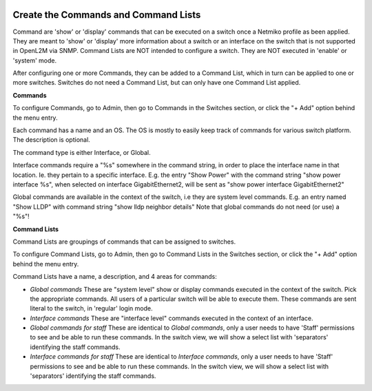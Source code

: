 .. image:: ../_static/openl2m_logo.png

=====================================
Create the Commands and Command Lists
=====================================

Command are 'show' or 'display' commands that can be executed on a switch once a Netmiko profile as been applied.
They are meant to 'show' or 'display' more information about a switch or an interface on the switch that
is not supported in OpenL2M via SNMP. Command Lists are NOT intended to configure a switch.
They are NOT executed in 'enable' or 'system' mode.

After configuring one or more Commands, they can be added to a Command List,
which in turn can be applied to one or more switches.
Switches do not need a Command List, but can only have one Command List applied.

**Commands**

To configure Commands, go to Admin, then go to Commands in the Switches section,
or click the "+ Add" option behind the menu entry.

Each command has a name and an OS. The OS is mostly to easily keep track of commands for various switch platform.
The description is optional.

The command type is either Interface, or Global.

Interface commands require a "%s" somewhere in the command string,
in order to place the interface name in that location. Ie. they pertain to a specific interface.
E.g. the entry "Show Power" with the command string "show power interface %s", when selected
on interface GigabitEthernet2, will be sent as "show power interface GigabitEthernet2"

Global commands are available in the context of the switch, i.e they are system level commands.
E.g. an entry named "Show LLDP" with command string "show lldp neighbor details"
Note that global commands do not need (or use) a "%s"!


**Command Lists**

Command Lists are groupings of commands that can be assigned to switches.

To configure Command Lists, go to Admin, then go to Command Lists in the Switches section,
or click the "+ Add" option behind the menu entry.

Command Lists have a name, a description, and 4 areas for commands:

* *Global commands*
  These are "system level" show or display commands executed in the context of the switch.
  Pick the appropriate commands. All users of a particular switch will be able to execute them.
  These commands are sent literal to the switch, in 'regular' login mode.

* *Interface commands*
  These are "interface level" commands executed in the context of an interface.

* *Global commands for staff*
  These are identical to *Global commands*, only a user needs to have 'Staff' permissions to see and
  be able to run these commands. In the switch view, we will show a select list with 'separators'
  identifying the staff commands.

* *Interface commands for staff*
  These are identical to *Interface commands*, only a user needs to have 'Staff' permissions
  to see and be able to run these commands. In the switch view, we will show a select list with 'separators'
  identifying the staff commands.
